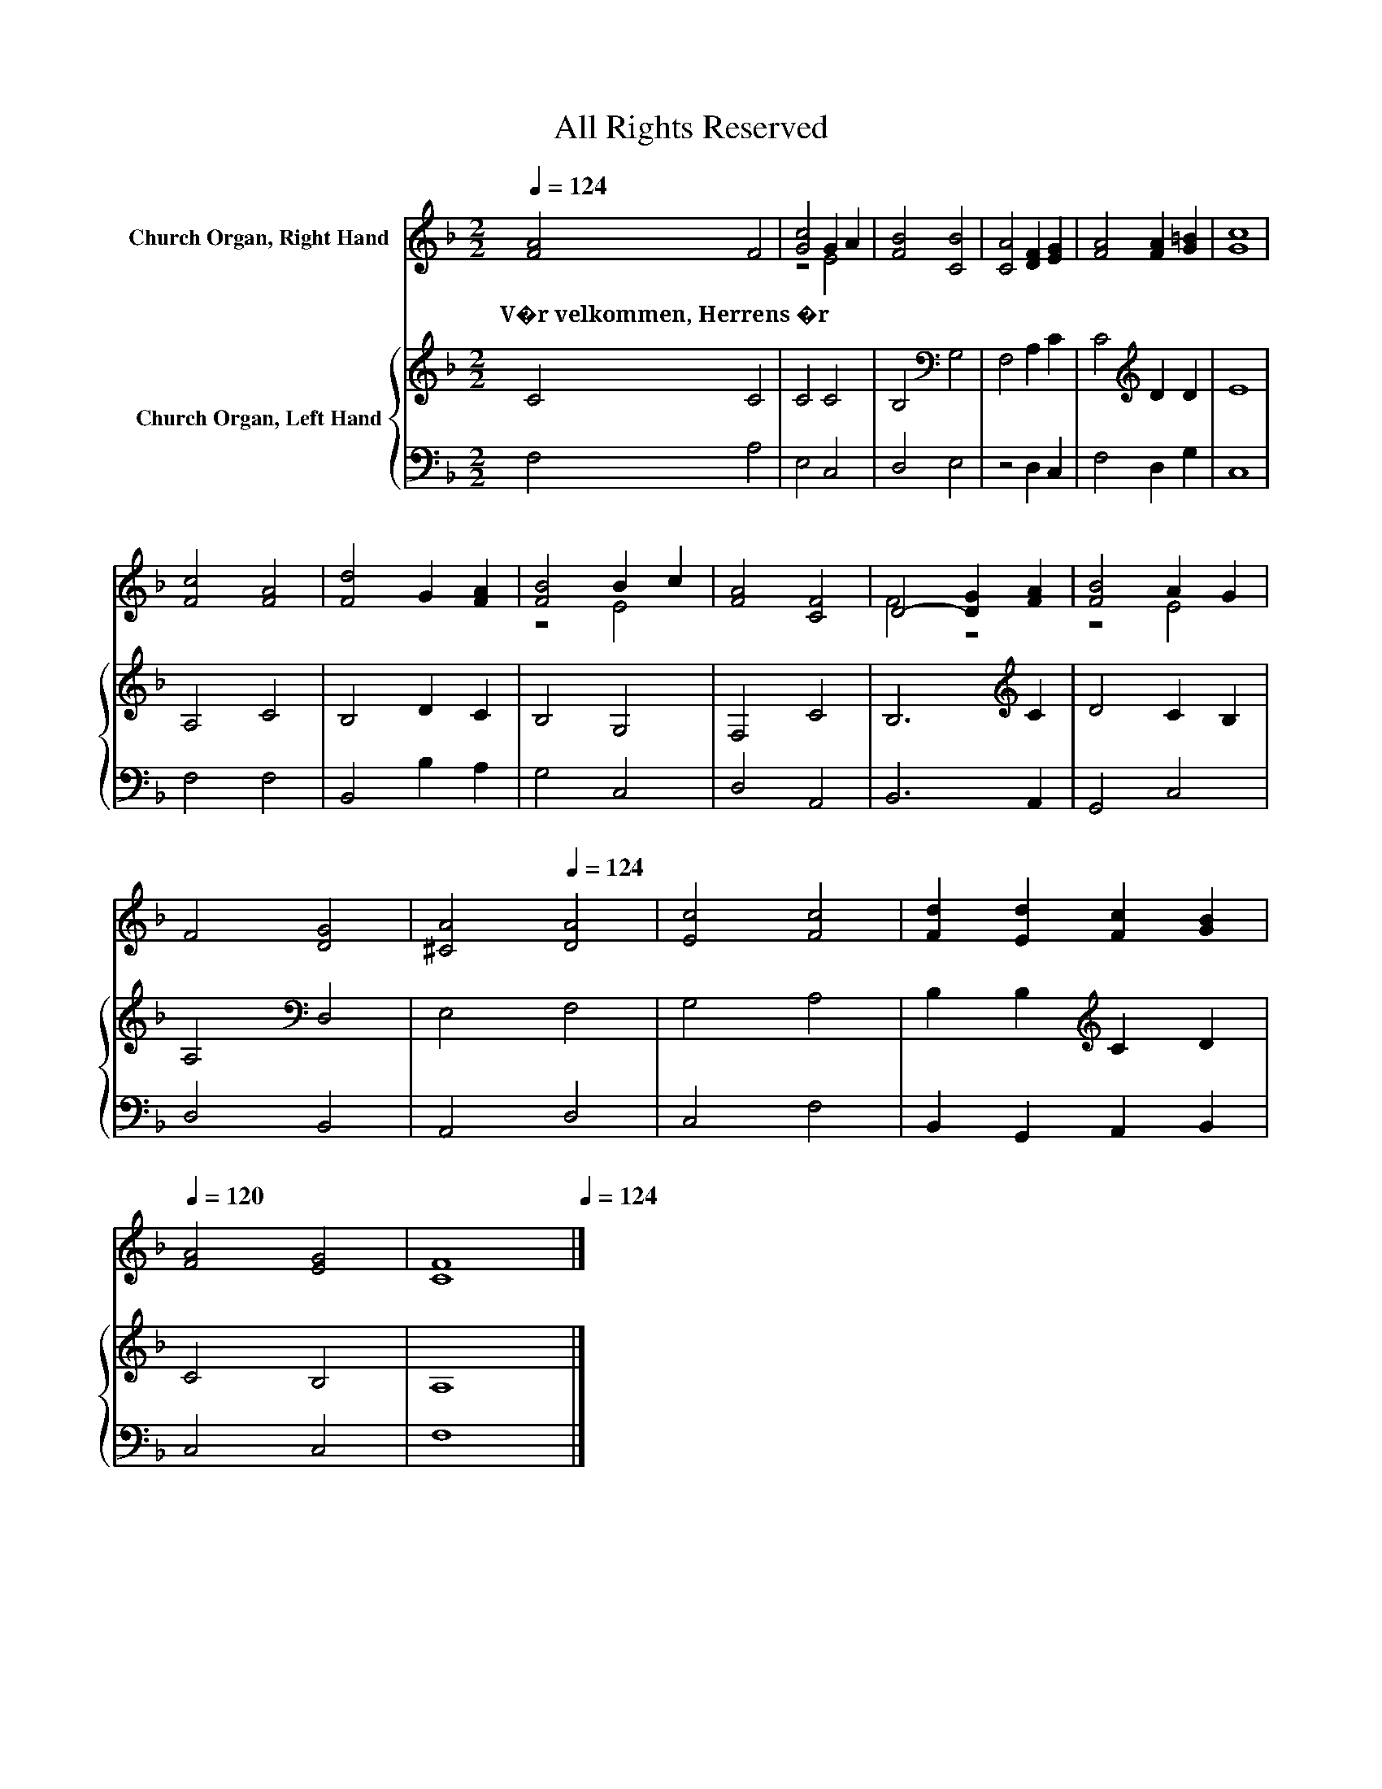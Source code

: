 X:1
T:All Rights Reserved
Z:All Rights Reserved
%%score ( 1 2 ) { 3 | 4 }
L:1/8
Q:1/4=124
M:2/2
K:F
V:1 treble nm="Church Organ, Right Hand"
V:2 treble 
V:3 treble nm="Church Organ, Left Hand"
V:4 bass 
V:1
 [FA]4 F4 | [Gc]4 G2 A2 | [FB]4 [CB]4 | [CA]4 [DF]2 [EG]2 | [FA]4 [FA]2 [G=B]2 | [Gc]8 | %6
w: V�r~velkommen,~Herrens~�r *||||||
 [Fc]4 [FA]4 | [Fd]4 G2 [FA]2 | [FB]4 B2 c2 | [FA]4 [CF]4 | D4- [DG]2 [FA]2 | [FB]4 A2 G2 | %12
w: ||||||
 F4 [DG]4 |[Q:1/4=62] [^CA]4[Q:1/4=124] [DA]4 | [Ec]4 [Fc]4 | [Fd]2 [Ed]2 [Fc]2 [GB]2 | %16
w: ||||
[Q:1/4=120] [FA]4 [EG]4 |[Q:1/4=93] [CF]8[Q:1/4=124] |] %18
w: ||
V:2
 x8 | z4 E4 | x8 | x8 | x8 | x8 | x8 | x8 | z4 E4 | x8 | F4 z4 | z4 E4 | x8 | x8 | x8 | x8 | x8 | %17
 x8 |] %18
V:3
 C4 C4 | C4 C4 | B,4[K:bass] G,4 | F,4 A,2 C2 | C4[K:treble] D2 D2 | E8 | A,4 C4 | B,4 D2 C2 | %8
 B,4 G,4 | F,4 C4 | B,6[K:treble] C2 | D4 C2 B,2 | A,4[K:bass] D,4 | E,4 F,4 | G,4 A,4 | %15
 B,2 B,2[K:treble] C2 D2 | C4 B,4 | A,8 |] %18
V:4
 F,4 A,4 | E,4 C,4 | D,4 E,4 | z4 D,2 C,2 | F,4 D,2 G,2 | C,8 | F,4 F,4 | B,,4 B,2 A,2 | G,4 C,4 | %9
 D,4 A,,4 | B,,6 A,,2 | G,,4 C,4 | D,4 B,,4 | A,,4 D,4 | C,4 F,4 | B,,2 G,,2 A,,2 B,,2 | C,4 C,4 | %17
 F,8 |] %18

